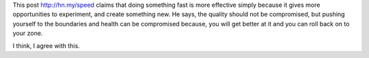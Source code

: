 .. title: Doing something fast
.. slug: doing-something-fast
.. date: 2016-11-30 17:08:48 UTC-08:00
.. tags:
.. category:
.. link:
.. description:
.. type: text

This post http://hn.my/speed claims that doing something fast is more effective simply because it gives more
opportunities to experiment, and create something new. He says, the quality should not be compromised, but pushing
yourself to the boundaries and health can be compromised because, you will get better at it and you can roll back on to
your zone.

I think, I agree with this.

